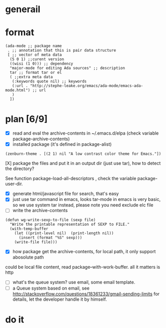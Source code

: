 * generail
* format
#+BEGIN_SRC elisp
(ada-mode ;; package name
 . ;; annotation that this is pair data structure
 [ ;; vector of meta data
  (5 0 1) ;;curent version
  ((wisi (1 0))) ;; dependency
  "major-mode for editing Ada sources" ;; description
  tar ;; format tar or el
  ( ;;extra meta data
   (:keywords quote nil) ;; keywords
   (:url . "http://stephe-leake.org/emacs/ada-mode/emacs-ada-mode.html") ;; url
   )
  ])
#+END_SRC
* plan [6/9]
- [X] read and eval the archive-contents in ~/.emacs.d/elpa (check variable package-archive-contents)
- [X] installed package (it's defined in package-alist)
#+BEGIN_SRC elisp
(zenburn-theme . [(2 1) nil "A low contrast color theme for Emacs."])
#+END_SRC
- [X] package the files and put it in an output dir (just use tar), how to detect the directory? ::
See function package-load-all-descriptors , check the variable package-user-dir.
- [X] generate html/javascript file for search, that's easy
- [X] just use tar command in emacs, looks tar-mode in emacs is very basic, so we use system tar instead, please note you need exclude elc file
- [ ] write the archive-contents
#+BEGIN_SRC elisp
(defun wg-write-sexp-to-file (sexp file)
  "Write the printable representation of SEXP to FILE."
  (with-temp-buffer
    (let ((print-level nil)  (print-length nil))
      (insert (format "%S" sexp)))
    (write-file file)))
#+END_SRC

- [X] how package get the archive-contents, for local path, it only support abosolute path
could be local file content, read package--with-work-buffer. all it matters is http
- [ ] what's the queue system? use email, some email template.
- [ ] a Queue system based on email, see [[http://stackoverflow.com/questions/18361233/gmail-sending-limits]] for details, let the developer handle it by himself.
* do it
